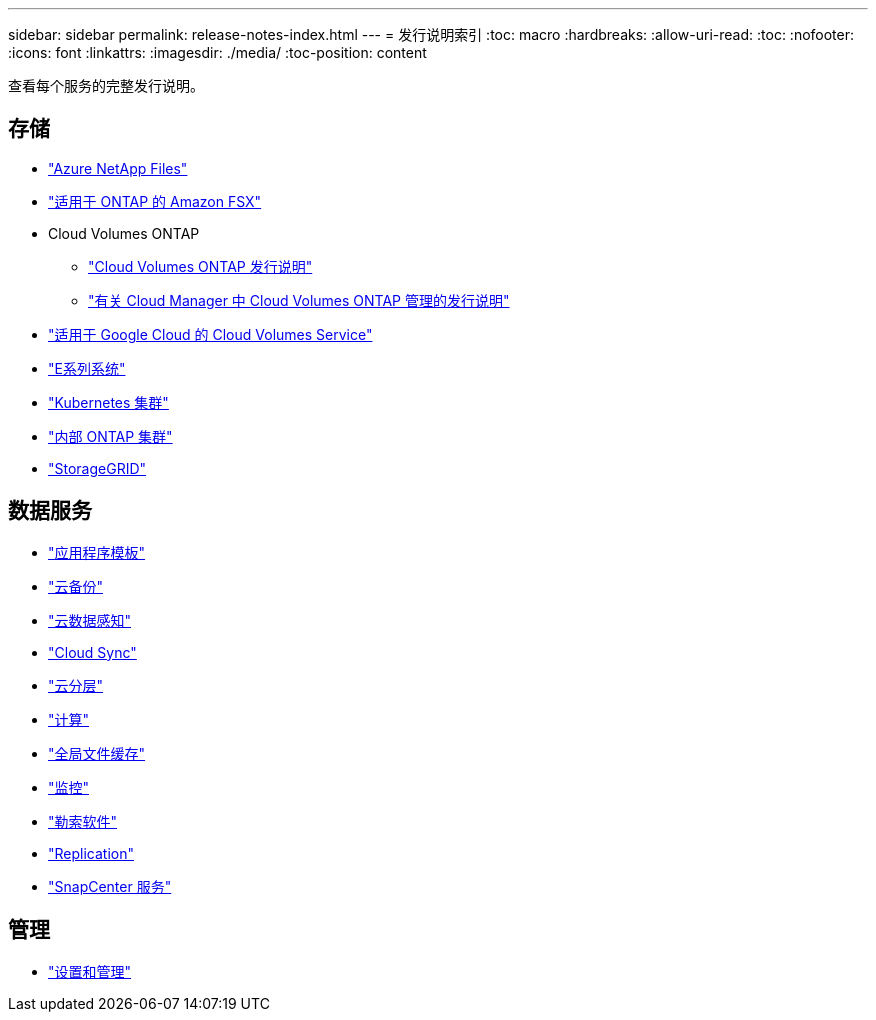 ---
sidebar: sidebar 
permalink: release-notes-index.html 
---
= 发行说明索引
:toc: macro
:hardbreaks:
:allow-uri-read: 
:toc: 
:nofooter: 
:icons: font
:linkattrs: 
:imagesdir: ./media/
:toc-position: content


[role="lead"]
查看每个服务的完整发行说明。



== 存储

* https://docs.netapp.com/us-en/cloud-manager-azure-netapp-files/whats-new.html["Azure NetApp Files"^]
* https://docs.netapp.com/us-en/cloud-manager-fsx-ontap/whats-new.html["适用于 ONTAP 的 Amazon FSX"^]
* Cloud Volumes ONTAP
+
** https://docs.netapp.com/us-en/cloud-volumes-ontap-relnotes/index.html["Cloud Volumes ONTAP 发行说明"^]
** https://docs.netapp.com/us-en/cloud-manager-cloud-volumes-ontap/whats-new.html["有关 Cloud Manager 中 Cloud Volumes ONTAP 管理的发行说明"^]


* https://docs.netapp.com/us-en/cloud-manager-cloud-volumes-service-gcp/whats-new.html["适用于 Google Cloud 的 Cloud Volumes Service"^]
* https://docs.netapp.com/us-en/cloud-manager-e-series/whats-new.html["E系列系统"^]
* https://docs.netapp.com/us-en/cloud-manager-kubernetes/whats-new.html["Kubernetes 集群"^]
* https://docs.netapp.com/us-en/cloud-manager-ontap-onprem/whats-new.html["内部 ONTAP 集群"^]
* https://docs.netapp.com/us-en/cloud-manager-storagegrid/whats-new.html["StorageGRID"^]




== 数据服务

* https://docs.netapp.com/us-en/cloud-manager-app-template/whats-new.html["应用程序模板"^]
* https://docs.netapp.com/us-en/cloud-manager-backup-restore/whats-new.html["云备份"^]
* https://docs.netapp.com/us-en/cloud-manager-data-sense/whats-new.html["云数据感知"^]
* https://docs.netapp.com/us-en/cloud-manager-sync/whats-new.html["Cloud Sync"^]
* https://docs.netapp.com/us-en/cloud-manager-tiering/whats-new.html["云分层"^]
* https://docs.netapp.com/us-en/cloud-manager-compute/whats-new.html["计算"^]
* https://docs.netapp.com/us-en/cloud-manager-file-cache/whats-new.html["全局文件缓存"^]
* https://docs.netapp.com/us-en/cloud-manager-monitoring/whats-new.html["监控"^]
* https://docs.netapp.com/us-en/cloud-manager-ransomware/whats-new.html["勒索软件"^]
* https://docs.netapp.com/us-en/cloud-manager-replication/whats-new.html["Replication"^]
* https://docs.netapp.com/us-en/cloud-manager-snapcenter/whats-new.html["SnapCenter 服务"^]




== 管理

* https://docs.netapp.com/us-en/cloud-manager-setup-admin/whats-new.html["设置和管理"^]

